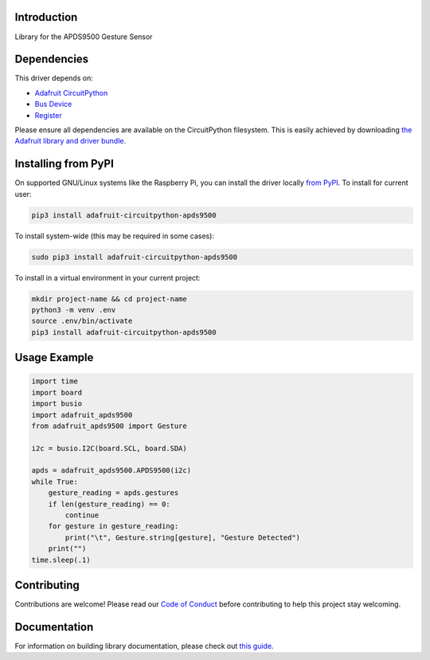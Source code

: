Introduction
============

.. image:: https://readthedocs.org/projects/adafruit-circuitpython-apds9500/badge/?version=latest
    :target: https://circuitpython.readthedocs.io/projects/apds9500/en/latest/
    :alt: Documentation Status

.. image:: https://img.shields.io/discord/327254708534116352.svg
    :target: https://adafru.it/discord
    :alt: Discord

.. image:: https://github.com/adafruit/Adafruit_CircuitPython_APDS9500/workflows/Build%20CI/badge.svg
    :target: https://github.com/adafruit/Adafruit_CircuitPython_APDS9500/actions
    :alt: Build Status

Library for the APDS9500 Gesture Sensor


Dependencies
=============
This driver depends on:

* `Adafruit CircuitPython <https://github.com/adafruit/circuitpython>`_
* `Bus Device <https://github.com/adafruit/Adafruit_CircuitPython_BusDevice>`_
* `Register <https://github.com/adafruit/Adafruit_CircuitPython_Register>`_

Please ensure all dependencies are available on the CircuitPython filesystem.
This is easily achieved by downloading
`the Adafruit library and driver bundle <https://circuitpython.org/libraries>`_.

Installing from PyPI
=====================

On supported GNU/Linux systems like the Raspberry Pi, you can install the driver locally `from
PyPI <https://pypi.org/project/adafruit-circuitpython-apds9500/>`_. To install for current user:

.. code-block:: shell

    pip3 install adafruit-circuitpython-apds9500

To install system-wide (this may be required in some cases):

.. code-block:: shell

    sudo pip3 install adafruit-circuitpython-apds9500

To install in a virtual environment in your current project:

.. code-block:: shell

    mkdir project-name && cd project-name
    python3 -m venv .env
    source .env/bin/activate
    pip3 install adafruit-circuitpython-apds9500

Usage Example
=============

.. code-block:: python3

    import time
    import board
    import busio
    import adafruit_apds9500
    from adafruit_apds9500 import Gesture

    i2c = busio.I2C(board.SCL, board.SDA)

    apds = adafruit_apds9500.APDS9500(i2c)
    while True:
        gesture_reading = apds.gestures
        if len(gesture_reading) == 0:
            continue
        for gesture in gesture_reading:
            print("\t", Gesture.string[gesture], "Gesture Detected")
        print("")
    time.sleep(.1)


Contributing
============

Contributions are welcome! Please read our `Code of Conduct
<https://github.com/adafruit/Adafruit_CircuitPython_APDS9500/blob/master/CODE_OF_CONDUCT.md>`_
before contributing to help this project stay welcoming.

Documentation
=============

For information on building library documentation, please check out `this guide <https://learn.adafruit.com/creating-and-sharing-a-circuitpython-library/sharing-our-docs-on-readthedocs#sphinx-5-1>`_.
